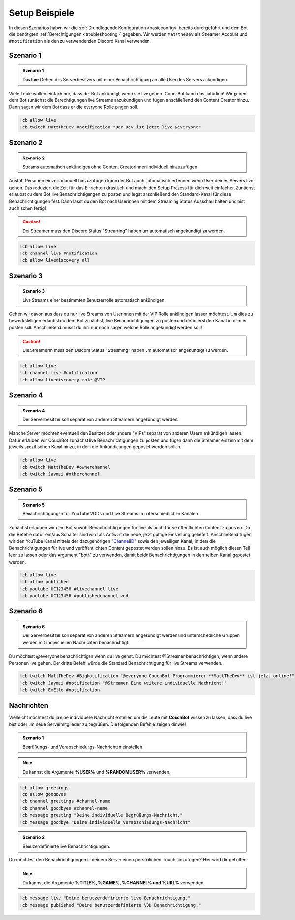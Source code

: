 .. _examples:

===============
Setup Beispiele
===============

In diesen Szenarios haben wir die :ref:`Grundlegende Konfiguration <basicconfig>` bereits durchgeführt und dem Bot die benötigten :ref:`Berechtigungen <troubleshooting>` gegeben.
Wir werden ``MatttheDev`` als Streamer Account und ``#notification`` als den zu verwendenden Discord Kanal verwenden.

-----------
Szenario 1
-----------

.. admonition:: Szenario 1

   Das **live** Gehen des Serverbesitzers mit einer Benachrichtigung an alle User des Servers ankündigen.


Viele Leute wollen einfach nur, dass der Bot ankündigt, wenn sie live gehen. CouchBot kann das natürlich!
Wir geben dem Bot zunächst die Berechtigungen live Streams anzukündigen und fügen anschließend den Content Creator hinzu.
Dann sagen wir dem Bot dass er die everyone Rolle pingen soll.

.. code-block:: none

    !cb allow live
    !cb twitch MattTheDev #notification "Der Dev ist jetzt live @everyone"

-----------
Szenario 2
-----------

.. admonition:: Szenario 2

   Streams automatisch ankündigen ohne Content Creatorinnen individuell hinzuzufügen.

Anstatt Personen einzeln manuell hinzuzufügen kann der Bot auch automatisch erkennen wenn User deines Servers live gehen.
Das reduziert die Zeit für das Einrichten drastisch und macht den Setup Prozess für dich weit einfacher.
Zunächst erlaubst du dem Bot live Benachrichtigungen zu posten und legst anschließend den Standard-Kanal für diese Benachrichtigungen fest.
Dann lässt du den Bot nach Userinnen mit dem Streaming Status Ausschau halten und bist auch schon fertig!

.. caution:: Der Streamer muss den Discord Status "Streaming" haben um automatisch angekündigt zu werden.

.. code-block:: none

    !cb allow live
    !cb channel live #notification
    !cb allow livediscovery all

-----------
Szenario 3
-----------

.. admonition:: Szenario 3

   Live Streams einer bestimmten Benutzerrolle automatisch ankündigen.

Gehen wir davon aus dass du nur live Streams von Userinnen mit der VIP Rolle ankündigen lassen möchtest. Um dies zu bewerkstelligen
erlaubst du dem Bot zunächst, live Benachrichtigungen zu posten und definierst den Kanal in dem er posten soll.
Anschließend musst du ihm nur noch sagen welche Rolle angekündigt werden soll!

.. caution:: Die Streamerin muss den Discord Status "Streaming" haben um automatisch angekündigt zu werden.

.. code-block:: none

    !cb allow live
    !cb channel live #notification
    !cb allow livediscovery role @VIP

-----------
Szenario 4
-----------

.. admonition:: Szenario 4

   Der Serverbesitzer soll separat von anderen Streamern angekündigt werden.

Manche Server möchten eventuell den Besitzer oder andere "VIPs" separat von anderen Usern ankündigen lassen.
Dafür erlauben wir CouchBot zunächst live Benachrichtigungen zu posten und fügen dann die Streamer einzeln mit dem jeweils spezifischen Kanal hinzu, in dem die Ankündigungen gepostet werden sollen.

.. code-block:: none

    !cb allow live
    !cb twitch MattTheDev #ownerchannel
    !cb twitch Jaymei #otherchannel

-----------
Szenario 5
-----------

.. admonition:: Szenario 5

   Benachrichtigungen für YouTube VODs und Live Streams in unterschiedlichen Kanälen

Zunächst erlauben wir dem Bot sowohl Benachrichtigungen für live als auch für veröffentlichten Content zu posten. Da die Befehle dafür ein/aus Schalter sind wird als Antwort die neue, jetzt gültige Einstellung geliefert.
Anschließend fügen wir den YouTube Kanal mittels der dazugehörigen "ChannelID_" sowie den jeweiligen Kanal, in dem die Benachrichtigungen für live und veröffentlichten Content gepostet werden sollen hinzu.
Es ist auch möglich diesen Teil leer zu lassen oder das Argument "both" zu verwenden, damit beide Benachrichtigungen in den selben Kanal gepostet werden.

.. _ChannelID: https://youtube.com/account_advanced

.. code-block:: none

    !cb allow live
    !cb allow published
    !cb youtube UC123456 #livechannel live
    !cb youtube UC123456 #publishedchannel vod

-----------
Szenario 6
-----------

.. admonition:: Szenario 6

   Der Serverbesitzer soll separat von anderen Streamern angekündigt werden und unterschiedliche Gruppen werden mit individuellen Nachrichten benachrichtigt.

Du möchtest @everyone benachrichtigen wenn du live gehst. Du möchtest @Streamer benachrichtigen, wenn andere Personen live gehen.
Der dritte Befehl würde die Standard Benachrichtigung für live Streams verwenden.

.. code-block:: none

    !cb twitch MattTheDev #BigNotification "@everyone CouchBot Programmierer **MattTheDev** ist jetzt online!"
    !cb twitch Jaymei #notification "@Streamer Eine weitere individuelle Nachricht!"
    !cb twitch EmElle #notification

-----------
Nachrichten
-----------

Vielleicht möchtest du ja eine individuelle Nachricht erstellen um die Leute mit **CouchBot** wissen zu lassen,
dass du live bist oder um neue Servermitglieder zu begrüßen. Die folgenden Befehle zeigen dir wie!

.. admonition:: Szenario 1

   Begrüßungs- und Verabschiedungs-Nachrichten einstellen

.. note:: Du kannst die Argumente **%USER%** und **%RANDOMUSER%** verwenden.

.. code-block:: none

    !cb allow greetings
    !cb allow goodbyes
    !cb channel greetings #channel-name
    !cb channel goodbyes #channel-name
    !cb message greeting "Deine individuelle Begrüßungs-Nachricht."
    !cb message goodbye "Deine individuelle Verabschiedungs-Nachricht"

.. admonition:: Szenario 2

   Benuzerdefinierte live Benachrichtigungen.

Du möchtest den Benachrichtigungen in deinem Server einen persönlichen Touch hinzufügen?
Hier wird dir geholfen:

.. note:: Du kannst die Argumente **%TITLE%, %GAME%, %CHANNEL% und %URL%** verwenden.

.. code-block:: none

    !cb message live "Deine benutzerdefinierte live Benachrichtigung."	
    !cb message published "Deine benutzerdefinierte VOD Benachrichtigung."

